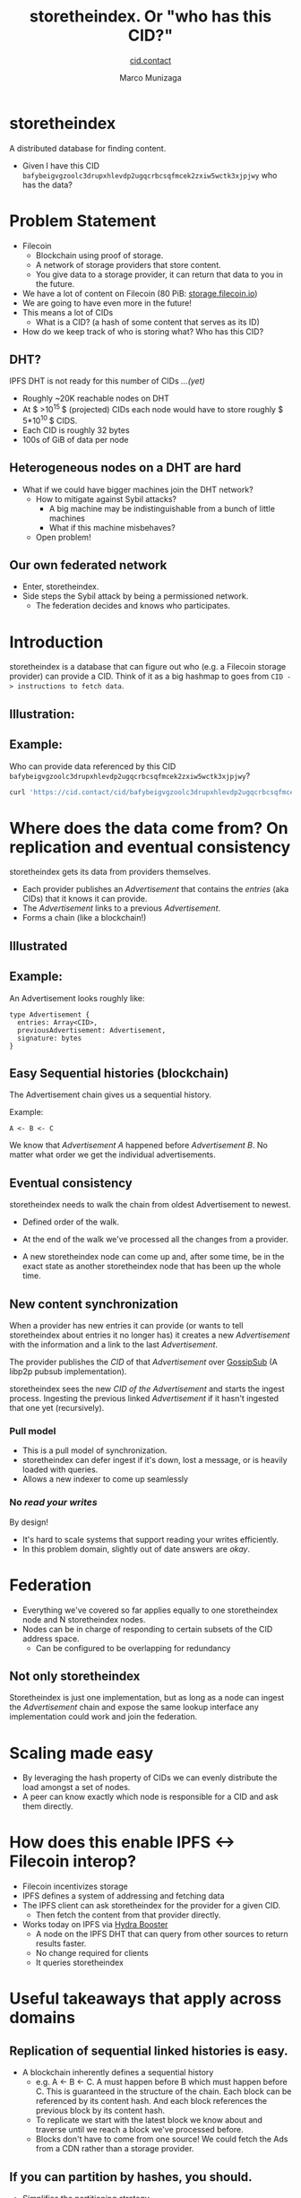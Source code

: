#+TITLE: storetheindex. Or "who has this CID?"
#+AUTHOR: Marco Munizaga
#+SUBTITLE:[[https://cid.contact/][ cid.contact]]

* storetheindex
A distributed database for finding content.

- Given I have this CID =bafybeigvgzoolc3drupxhlevdp2ugqcrbcsqfmcek2zxiw5wctk3xjpjwy=
  who has the data?

* Problem Statement
- Filecoin [[file:assets/filecoin-logo.svg]]
  - Blockchain using proof of storage.
  - A network of storage providers that store content.
  - You give data to a storage provider, it can return that data to you in the future.
- We have a lot of content on Filecoin (80 PiB: [[https://storage.filecoin.io/][storage.filecoin.io]])
- We are going to have even more in the future!
- This means a lot of CIDs
  - What is a CID? (a hash of some content that serves as its ID)
- How do we keep track of who is storing what? Who has this CID?
** DHT?
IPFS DHT is not ready for this number of CIDs /...(yet)/

- Roughly ~20K reachable nodes on DHT
- At $ >10^{15 }$ (projected) CIDs each node would have to store roughly $ 5*10^{10 }$ CIDS.
- Each CID is roughly 32 bytes
- 100s of GiB of data per node
** Heterogeneous nodes on a DHT are hard
- What if we could have bigger machines join the DHT network?
  - How to mitigate against Sybil attacks?
    - A big machine may be indistinguishable from a bunch of little machines
    - What if this machine misbehaves?
  - Open problem!
** Our own federated network
- Enter, storetheindex.
- Side steps the Sybil attack by being a permissioned network.
  - The federation decides and knows who participates.

* Introduction
storetheindex is a database that can figure out who (e.g. a Filecoin storage provider) can provide a CID. Think of it as a big hashmap to goes from =CID -> instructions to fetch data=.
** Illustration:
#+ATTR_HTML: :width 50% :height 50%
[[file:assets/ecosystem.png]]

** Example:
Who can provide data referenced by this CID =bafybeigvgzoolc3drupxhlevdp2ugqcrbcsqfmcek2zxiw5wctk3xjpjwy=?
#+begin_src bash
curl 'https://cid.contact/cid/bafybeigvgzoolc3drupxhlevdp2ugqcrbcsqfmcek2zxiw5wctk3xjpjwy' | jq '.MultihashResults[].ProviderResults[].Provider.ID'
#+end_src

#+RESULTS:
| 12D3KooWDaha2JyiYKqQQbobTva1vX6cnP5HrvwUsv5KPvAQJ1ST |
| 12D3KooWDaha2JyiYKqQQbobTva1vX6cnP5HrvwUsv5KPvAQJ1ST |
| 12D3KooWM4wsQ3kdd8CDHiVDQthU9JZ9KqsxSdSQT2xj6TAdDth5 |
| 12D3KooW9yi2xLhXds9HC4x9vRN99mphq6ds8qN2YRf8zks1F32G |
| 12D3KooWDMJSprsuxhjJVnuQQcyibc5GxanUUxpDzHU74rhknqkU |


* Where does the data come from? On replication and eventual consistency
storetheindex gets its data from providers themselves.

- Each provider publishes an /Advertisement/ that contains the /entries/ (aka CIDs) that it knows it can provide.
- The /Advertisement/ links to a previous /Advertisement/.
- Forms a chain (like a blockchain!)

** Illustrated
#+ATTR_HTML: :width 50% :height 50%
[[file:assets/adchain.png]]

** Example:
An Advertisement looks roughly like:
#+begin_src
type Advertisement {
  entries: Array<CID>,
  previousAdvertisement: Advertisement,
  signature: bytes
}
#+end_src
** Easy Sequential histories (blockchain)
The Advertisement chain gives us a sequential history.

Example:
#+begin_src
A <- B <- C
#+end_src
We know that /Advertisement A/ happened before /Advertisement B/. No matter what order we get the individual advertisements.
** Eventual consistency
storetheindex needs to walk the chain from oldest Advertisement to newest.
- Defined order of the walk.
- At the end of the walk we've processed all the changes from a provider.

- A new storetheindex node can come up and, after some time, be in the exact state as another storetheindex node that has been up the whole time.

** New content synchronization
When a provider has new entries it can provide (or wants to tell storetheindex about entries it no longer has) it creates a new /Advertisement/ with the information and a link to the last /Advertisement/.

The provider publishes the /CID/ of that /Advertisement/ over [[https://github.com/libp2p/specs/tree/master/pubsub/gossipsub][GossipSub]] (A libp2p pubsub implementation).

storetheindex sees the new /CID of the/ /Advertisement/ and starts the ingest process. Ingesting the previous linked /Advertisement/ if it hasn't ingested that one yet (recursively).

*** Pull model
- This is a pull model of synchronization.
- storetheindex can defer ingest if it's down, lost a message, or is heavily loaded with queries.
- Allows a new indexer to come up seamlessly
*** No /read your writes/
By design!

- It's hard to scale systems that support reading your writes efficiently.
- In this problem domain, slightly out of date answers are /okay/.


* Federation
- Everything we've covered so far applies equally to one storetheindex node and N storetheindex nodes.
- Nodes can be in charge of responding to certain subsets of the CID address space.
  - Can be configured to be overlapping for redundancy
** Not only storetheindex
Storetheindex is just one implementation, but as long as a node can ingest the /Advertisement/ chain and expose the same lookup interface any implementation could work and join the federation.

* Scaling made easy
- By leveraging the hash property of CIDs we can evenly distribute the load amongst a set of nodes.
- A peer can know exactly which node is responsible for a CID and ask them directly.
* How does this enable IPFS <-> Filecoin interop?
- Filecoin incentivizes storage
- IPFS defines a system of addressing and fetching data
- The IPFS client can ask storetheindex for the provider for a given CID.
  - Then fetch the content from that provider directly.
- Works today on IPFS via [[https://github.com/libp2p/hydra-booster][Hydra Booster]]
  - A node on the IPFS DHT that can query from other sources to return results faster.
  - No change required for clients
  - It queries storetheindex
* Useful takeaways that apply across domains
** Replication of sequential linked histories is easy.
- A blockchain inherently defines a sequential history
  - e.g. A <- B <- C.
     A must happen before B which must happen before C. This is guaranteed in the structure of the chain. Each block can be referenced by its content hash. And each block references the previous block by its content hash.
  - To replicate we start with the latest block we know about and traverse until we reach a block we've processed before.
  - Blocks don't have to come from one source!
    We could fetch the Ads from a CDN rather than a storage provider.
** If you can partition by hashes, you should.
- Simplifies the partitioning strategy
- Will be uniform
- Doesn't always work
  - Objects need to be uniform size
  - e.g. a DB of clients and invoices will not partition evenly with just hashes (without scatter/gather queries).

* storetheindex and /you/
** I'd like to propose/make changes
- Please file an issue on [[https://github.com/filecoin-project/storetheindex][storetheindex repo]] to discuss changes.
- You can reach out to us on the ~#storetheindex~ channel in Filecoin Slack.
- Take a look at the standard spec: https://github.com/filecoin-project/FIPs/pull/341/files
** I'd like to join the indexer federation.
Let's chat!
 - It is storage intensive, and possibly bandwidth intensive. On the plus side, queries are easily cacheable.
 - You should be able to provide some decent uptime (> 99.9%). We hope to relax this requirement in the future.
** I store content addressed data, and I want to tell people about it:
- If you're a storage provider running Lotus, You already have this ability!
- Otherwise look at https://github.com/filecoin-project/index-provider. You'll need to use this as a library to create and publish Advertisements.
  - Let us know! we'd be happy to help unblock you and get you started.

* Where can I follow along? + Questions
- https://github.com/filecoin-project/storetheindex
- https://cid.contact/
- These slides: https://github.com/MarcoPolo/storetheindex-p2p-paris-presentation
** Your questions!

* Bonus Content
** Efficient Hash Indexed Data:
On what storetheindex uses as its underlying datastore.
https://github.com/vmx/storethehash in Rust. [[https://github.com/hannahhoward/go-storethehash][Go version]]
